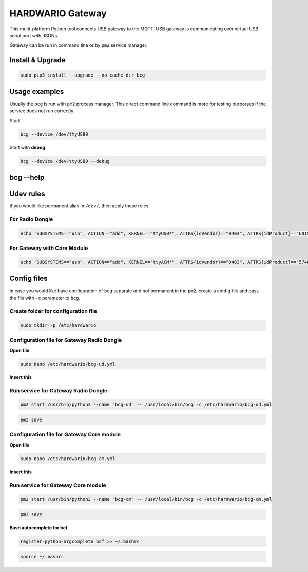 #################
HARDWARIO Gateway
#################

This multi-platform Python tool connects USB gateway to the MQTT. USB gateway is communicating over virtual USB serial port with JSONs.

Gateway can be run in command line or by ``pm2`` service manager.

*****************
Install & Upgrade
*****************

.. code-block:: console

    sudo pip3 install --upgrade --no-cache-dir bcg

**************
Usage examples
**************

Usually the ``bcg`` is run with ``pm2`` process manager. This direct command line command is more for testing purporses if the service does not run correctly.

Start

.. code-block:: console

    bcg --device /dev/ttyUSB0

Start with **debug**

.. code-block:: console

    bcg --device /dev/ttyUSB0 --debug

**********
bcg --help
**********

.. code-block:: console
    :linenos:

    $ bcg --help
    Usage: bcg [OPTIONS] COMMAND [ARGS]...

    HARDWARIO gateway between USB serial port and MQTT broker

    Options:
    -c, --config FILENAME  configuration file (YAML format).
    -d, --device TEXT      device
    -H, --mqtt-host TEXT   MQTT host to connect to (default is 127.0.0.1)
    -P, --mqtt-port TEXT   MQTT port to connect to (default is 1883)
    --no-wait              no wait on connect or reconnect serial port
    --mqtt-username TEXT   MQTT username
    --mqtt-password TEXT   MQTT password
    --mqtt-cafile TEXT     MQTT cafile
    --mqtt-certfile TEXT   MQTT certfile
    --mqtt-keyfile TEXT    MQTT keyfile
    -v, --verbosity LVL    Either CRITICAL, ERROR, WARNING, INFO or DEBUG
    -D, --debug            Print debug messages, same as --verbosity DEBUG.
    --version              Show the version and exit.
    --help                 Show this message and exit.

    Commands:
    devices  Print available devices.
    help     Show help.

**********
Udev rules
**********

If you would like permanent alias in ``/dev/``, then apply these rules.

For Radio Dongle
****************

.. code-block:: console

    echo 'SUBSYSTEMS=="usb", ACTION=="add", KERNEL=="ttyUSB*", ATTRS{idVendor}=="0403", ATTRS{idProduct}=="6015", ATTRS{serial}=="bc-usb-dongle*", SYMLINK+="bcUD%n", TAG+="systemd", ENV{SYSTEMD_ALIAS}="/dev/bcUD%n"'  | sudo tee --append /etc/udev/rules.d/58-hio-usb-dongle.rules

For Gateway with Core Module
****************************

.. code-block:: console

    echo 'SUBSYSTEMS=="usb", ACTION=="add", KERNEL=="ttyACM*", ATTRS{idVendor}=="0483", ATTRS{idProduct}=="5740", SYMLINK+="bcCM%n", TAG+="systemd", ENV{SYSTEMD_ALIAS}="/dev/bcCM%n"' | sudo tee --append /etc/udev/rules.d/59-hio-core-module.rules

************
Config files
************

In case you would like have configuration of ``bcg`` separate and not permanent in the ``pm2``, create a config file and pass the file with ``-c`` parameter to ``bcg``.

Create folder for configuration file
************************************

.. code-block:: console

    sudo mkdir -p /etc/hardwario

Configuration file for Gateway Radio Dongle
*******************************************

**Open file**

.. code-block:: console

    sudo nano /etc/hardwario/bcg-ud.yml

**Insert this**

.. code-block:: console
    :linenos:

    device: /dev/bcUD0
    name: "usb-dongle"
    mqtt:
        host: localhost
        port: 1883

Run service for Gateway Radio Dongle
************************************

.. code-block:: console

    pm2 start /usr/bin/python3 --name "bcg-ud" -- /usr/local/bin/bcg -c /etc/hardwario/bcg-ud.yml

.. code-block:: console

    pm2 save

Configuration file for Gateway Core module
******************************************

**Open file**

.. code-block:: console

    sudo nano /etc/hardwario/bcg-cm.yml

**Insert this**

.. code-block:: console
    :linenos:

    device: /dev/bcCM0
    name: "core-module"
    mqtt:
        host: localhost
        port: 1883

Run service for Gateway Core module
***********************************

.. code-block:: console

    pm2 start /usr/bin/python3 --name "bcg-cm" -- /usr/local/bin/bcg -c /etc/hardwario/bcg-cm.yml

.. code-block:: console

    pm2 save

**Bash autocomplete for bcf**

.. code-block:: console

    register-python-argcomplete bcf >> ~/.bashrc

.. code-block:: console

    source ~/.bashrc

